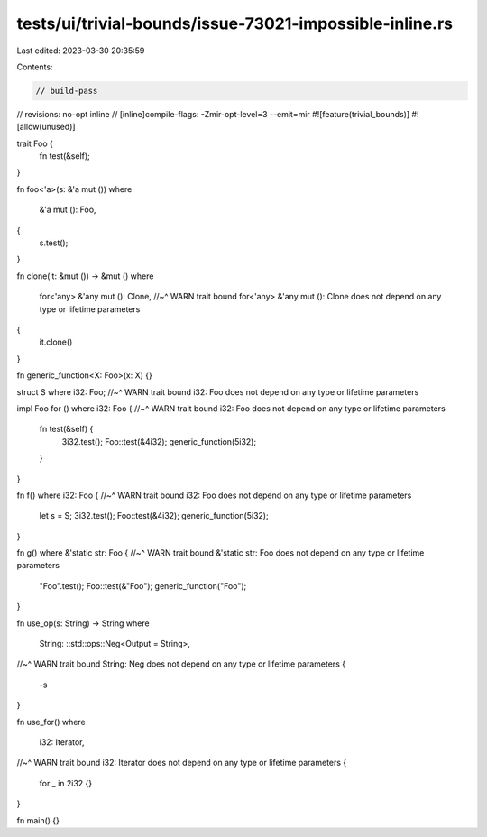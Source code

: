 tests/ui/trivial-bounds/issue-73021-impossible-inline.rs
========================================================

Last edited: 2023-03-30 20:35:59

Contents:

.. code-block:: rs

    // build-pass
// revisions: no-opt inline
// [inline]compile-flags: -Zmir-opt-level=3 --emit=mir
#![feature(trivial_bounds)]
#![allow(unused)]

trait Foo {
    fn test(&self);
}

fn foo<'a>(s: &'a mut ())
where
    &'a mut (): Foo,
{
    s.test();
}

fn clone(it: &mut ()) -> &mut ()
where
    for<'any> &'any mut (): Clone,
    //~^ WARN trait bound for<'any> &'any mut (): Clone does not depend on any type or lifetime parameters
{
    it.clone()
}

fn generic_function<X: Foo>(x: X) {}

struct S where i32: Foo;
//~^ WARN trait bound i32: Foo does not depend on any type or lifetime parameters

impl Foo for () where i32: Foo {
//~^ WARN trait bound i32: Foo does not depend on any type or lifetime parameters
    fn test(&self) {
        3i32.test();
        Foo::test(&4i32);
        generic_function(5i32);
    }
}

fn f() where i32: Foo {
//~^ WARN trait bound i32: Foo does not depend on any type or lifetime parameters
    let s = S;
    3i32.test();
    Foo::test(&4i32);
    generic_function(5i32);
}

fn g() where &'static str: Foo {
//~^ WARN trait bound &'static str: Foo does not depend on any type or lifetime parameters
    "Foo".test();
    Foo::test(&"Foo");
    generic_function("Foo");
}

fn use_op(s: String) -> String
where
    String: ::std::ops::Neg<Output = String>,
//~^ WARN trait bound String: Neg does not depend on any type or lifetime parameters
{
    -s
}

fn use_for()
where
    i32: Iterator,
//~^ WARN trait bound i32: Iterator does not depend on any type or lifetime parameters
{
    for _ in 2i32 {}
}

fn main() {}


